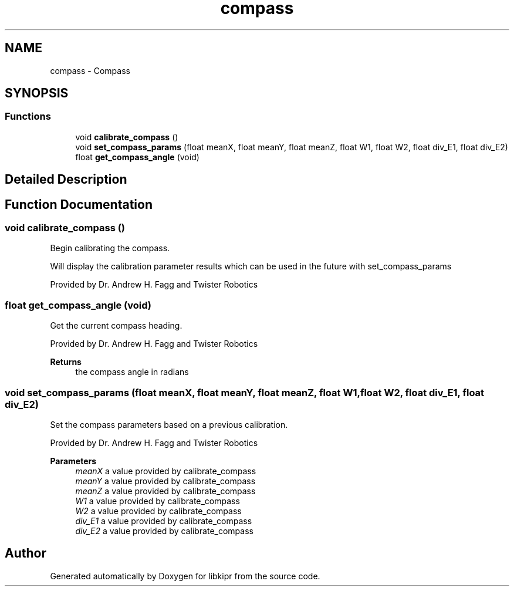 .TH "compass" 3 "Mon Sep 12 2022" "Version 1.0.0" "libkipr" \" -*- nroff -*-
.ad l
.nh
.SH NAME
compass \- Compass
.SH SYNOPSIS
.br
.PP
.SS "Functions"

.in +1c
.ti -1c
.RI "void \fBcalibrate_compass\fP ()"
.br
.ti -1c
.RI "void \fBset_compass_params\fP (float meanX, float meanY, float meanZ, float W1, float W2, float div_E1, float div_E2)"
.br
.ti -1c
.RI "float \fBget_compass_angle\fP (void)"
.br
.in -1c
.SH "Detailed Description"
.PP 

.SH "Function Documentation"
.PP 
.SS "void calibrate_compass ()"
Begin calibrating the compass\&.
.PP
Will display the calibration parameter results which can be used in the future with set_compass_params
.PP
Provided by Dr\&. Andrew H\&. Fagg and Twister Robotics 
.SS "float get_compass_angle (void)"
Get the current compass heading\&.
.PP
Provided by Dr\&. Andrew H\&. Fagg and Twister Robotics 
.PP
\fBReturns\fP
.RS 4
the compass angle in radians 
.RE
.PP

.SS "void set_compass_params (float meanX, float meanY, float meanZ, float W1, float W2, float div_E1, float div_E2)"
Set the compass parameters based on a previous calibration\&.
.PP
Provided by Dr\&. Andrew H\&. Fagg and Twister Robotics
.PP
\fBParameters\fP
.RS 4
\fImeanX\fP a value provided by calibrate_compass 
.br
\fImeanY\fP a value provided by calibrate_compass 
.br
\fImeanZ\fP a value provided by calibrate_compass 
.br
\fIW1\fP a value provided by calibrate_compass 
.br
\fIW2\fP a value provided by calibrate_compass 
.br
\fIdiv_E1\fP a value provided by calibrate_compass 
.br
\fIdiv_E2\fP a value provided by calibrate_compass 
.RE
.PP

.SH "Author"
.PP 
Generated automatically by Doxygen for libkipr from the source code\&.
